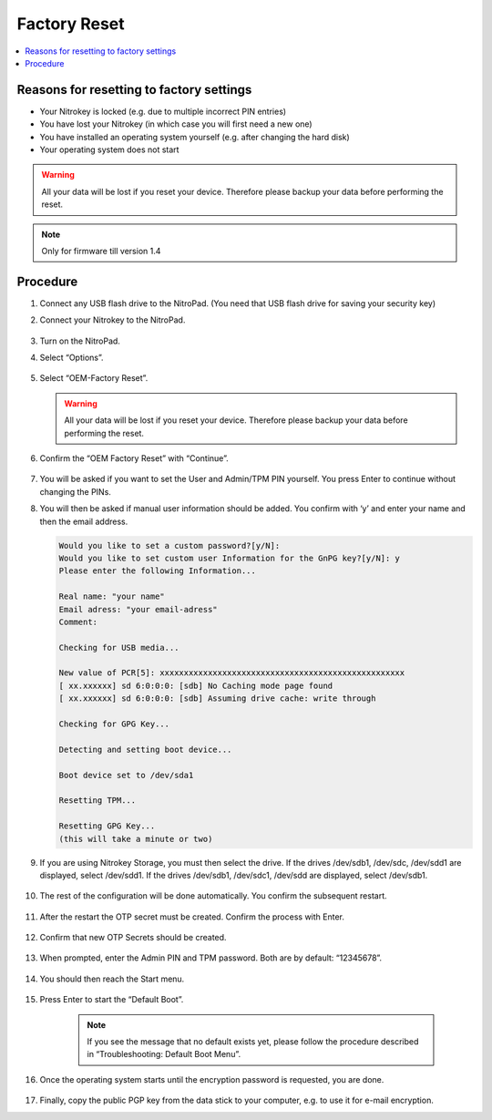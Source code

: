 Factory Reset
=============

.. contents:: :local:

Reasons for resetting to factory settings
~~~~~~~~~~~~~~~~~~~~~~~~~~~~~~~~~~~~~~~~~

-  Your Nitrokey is locked (e.g. due to multiple incorrect PIN entries)

-  You have lost your Nitrokey (in which case you will first need a new one)

-  You have installed an operating system yourself (e.g. after changing the hard disk)

-  Your operating system does not start

.. warning::
   All your data will be lost if you reset your device. Therefore please backup your data before performing the reset.

.. note::
   Only for firmware till version 1.4 

Procedure
~~~~~~~~~
1. Connect any USB flash drive to the NitroPad. (You need that USB flash drive for saving your security key)
2. Connect your Nitrokey to the NitroPad.

   .. figure:: /components/nitropad-nitropc/images/factory-reset/1.jpg
      :alt: img1

3. Turn on the NitroPad.
4. Select “Options”.

   .. figure:: /components/nitropad-nitropc/images/factory-reset/2.jpg
      :alt: img2

5. Select “OEM-Factory Reset”.

   .. figure:: /components/nitropad-nitropc/images/factory-reset/3.jpg
      :alt: img3


   .. warning::
      All your data will be lost if you reset your device. Therefore please backup your data before performing the reset.

6. Confirm the “OEM Factory Reset” with “Continue”.

   .. figure:: /components/nitropad-nitropc/images/factory-reset/4.jpg
      :alt: img4

7. You will be asked if you want to set the User and Admin/TPM PIN yourself. You press Enter to continue without changing the PINs.

8. You will then be asked if manual user information should be added. You confirm with ‘y’ and enter your name and then the email address.

   .. code-block:: bash

      Would you like to set a custom password?[y/N]: 
      Would you like to set custom user Information for the GnPG key?[y/N]: y 
      Please enter the following Information... 

      Real name: "your name" 
      Email adress: "your email-adress" 
      Comment: 

      Checking for USB media... 

      New value of PCR[5]: xxxxxxxxxxxxxxxxxxxxxxxxxxxxxxxxxxxxxxxxxxxxxxxxxxx 
      [ xx.xxxxxx] sd 6:0:0:0: [sdb] No Caching mode page found 
      [ xx.xxxxxx] sd 6:0:0:0: [sdb] Assuming drive cache: write through 

      Checking for GPG Key... 

      Detecting and setting boot device... 

      Boot device set to /dev/sda1 

      Resetting TPM... 

      Resetting GPG Key... 
      (this will take a minute or two)

9. If you are using Nitrokey Storage, you must then select the drive. If the drives /dev/sdb1, /dev/sdc, /dev/sdd1 are displayed, select /dev/sdd1. If the drives /dev/sdb1, /dev/sdc1, /dev/sdd are displayed, select /dev/sdb1.

   .. figure:: /components/nitropad-nitropc/images/factory-reset/5.jpg
      :alt: img5


10. The rest of the configuration will be done automatically. You confirm the subsequent restart.

      .. figure:: /components/nitropad-nitropc/images/factory-reset/6.jpg
         :alt: img6


11. After the restart the OTP secret must be created. Confirm the process with Enter.

      .. figure:: /components/nitropad-nitropc/images/factory-reset/7.jpg
         :alt: img7


12. Confirm that new OTP Secrets should be created.

      .. figure:: /components/nitropad-nitropc/images/factory-reset/8.jpg
         :alt: img8


13. When prompted, enter the Admin PIN and TPM password. Both are by default: “12345678”.

      .. figure:: /components/nitropad-nitropc/images/factory-reset/9.jpg
         :alt: img9


14. You should then reach the Start menu.

      .. figure:: /components/nitropad-nitropc/images/factory-reset/10.jpg
         :alt: img10


15. Press Enter to start the “Default Boot”.

      .. note::

         If you see the message that no default exists yet, please follow the procedure described in “Troubleshooting: Default Boot Menu”.

16. Once the operating system starts until the encryption password is requested, you are done.

      .. figure:: /components/nitropad-nitropc/images/factory-reset/11.jpg
         :alt: img11


17. Finally, copy the public PGP key from the data stick to your computer, e.g. to use it for e-mail encryption.
